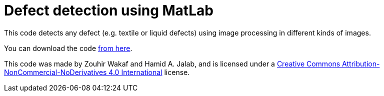 = Defect detection using MatLab
:published_at: 2017-07-05
:hp-tags: MatLab,

This code detects any defect (e.g. textile or liquid defects) using image processing in different kinds of images.

You can download the code https://github.com/DarkionAvey/DarkionAvey.github.io/blob/master/files/Defect_detection_jalab.zip?raw=true[from here]. 

This code was made by Zouhir Wakaf and Hamid A. Jalab, and is licensed under a http://creativecommons.org/licenses/by-nc-nd/4.0/[Creative Commons Attribution-NonCommercial-NoDerivatives 4.0 International] license.


